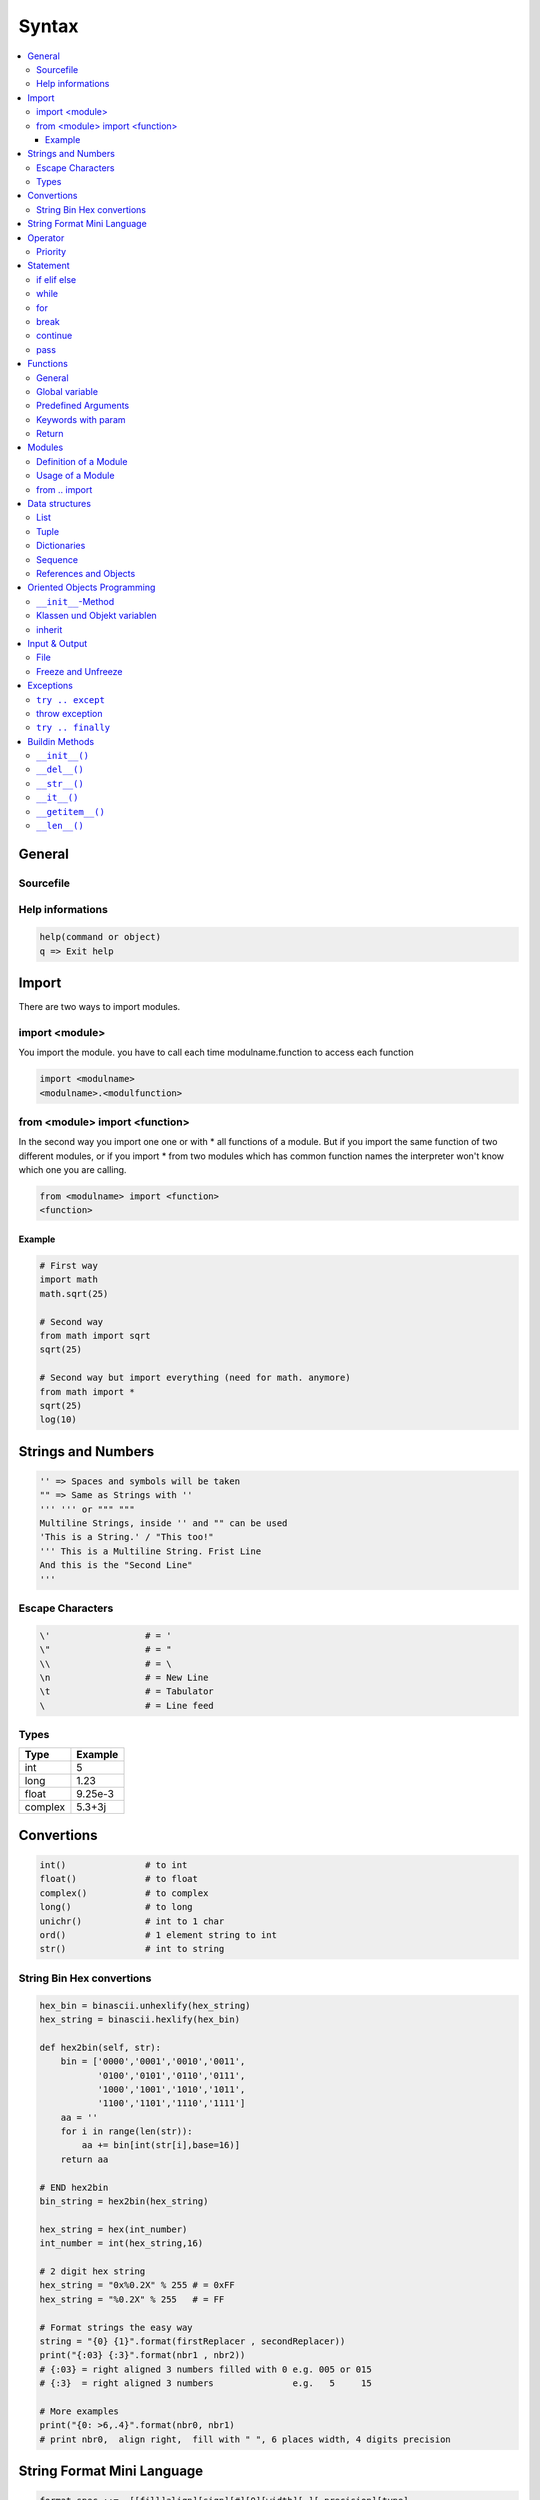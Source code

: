 ======
Syntax
======

.. contents:: :local:

General
=======

Sourcefile
----------

.. code-block:: python
   :caption: sourcefile

   #!/usr/bin/python
   # -*- coding: utf-8 -*-
   # -*- coding: latin1 -*-
   # -*- coding: iso-8859-1 -*-
   # durch coding auch umlaut möglich
   print 'Hello Wörld'

Help informations
-----------------

.. code-block:: python

   help(command or object)
   q => Exit help

Import
======

There are two ways to import modules.

import <module>
---------------

You import the module. you have to call each time modulname.function to access each function

.. code-block:: python

   import <modulname>
   <modulname>.<modulfunction>

from <module> import <function>
-------------------------------

In the second way you import one one or with \* all functions of a module. But if you import the same function of two different modules, or if you import \* from two modules which has common function names the interpreter won't know which one you are calling.

.. code-block:: python

   from <modulname> import <function>
   <function>

Example
^^^^^^^

.. code-block:: python

   # First way
   import math
   math.sqrt(25)

   # Second way
   from math import sqrt
   sqrt(25)

   # Second way but import everything (need for math. anymore)
   from math import *
   sqrt(25)
   log(10)

Strings and Numbers
===================

.. code-block:: python

   '' => Spaces and symbols will be taken
   "" => Same as Strings with ''
   ''' ''' or """ """
   Multiline Strings, inside '' and "" can be used
   'This is a String.' / "This too!"
   ''' This is a Multiline String. Frist Line
   And this is the "Second Line"
   '''

Escape Characters
-----------------

.. code-block:: python

   \'                  # = '
   \"                  # = "
   \\                  # = \
   \n                  # = New Line
   \t                  # = Tabulator
   \                   # = Line feed

Types
-----
+----------+----------+
| Type     | Example  |
+==========+==========+
| int      | 5        |
+----------+----------+
| long     | 1.23     |
+----------+----------+
| float    | 9.25e-3  |
+----------+----------+
| complex  | 5.3+3j   |
+----------+----------+

Convertions
===========

.. code-block:: python

   int()               # to int
   float()             # to float
   complex()           # to complex
   long()              # to long
   unichr()            # int to 1 char
   ord()               # 1 element string to int
   str()               # int to string

String Bin Hex convertions
--------------------------

.. code-block:: python


   hex_bin = binascii.unhexlify(hex_string)
   hex_string = binascii.hexlify(hex_bin)

   def hex2bin(self, str):
       bin = ['0000','0001','0010','0011',
              '0100','0101','0110','0111',
              '1000','1001','1010','1011',
              '1100','1101','1110','1111']
       aa = ''
       for i in range(len(str)):
           aa += bin[int(str[i],base=16)]
       return aa

   # END hex2bin
   bin_string = hex2bin(hex_string)

   hex_string = hex(int_number)
   int_number = int(hex_string,16)

   # 2 digit hex string
   hex_string = "0x%0.2X" % 255 # = 0xFF
   hex_string = "%0.2X" % 255   # = FF

   # Format strings the easy way
   string = "{0} {1}".format(firstReplacer , secondReplacer))
   print("{:03} {:3}".format(nbr1 , nbr2))
   # {:03} = right aligned 3 numbers filled with 0 e.g. 005 or 015
   # {:3}  = right aligned 3 numbers               e.g.   5     15

   # More examples
   print("{0: >6,.4}".format(nbr0, nbr1)
   # print nbr0,  align right,  fill with " ", 6 places width, 4 digits precision


String Format Mini Language
===========================

.. code-block::

   format_spec ::=  [[fill]align][sign][#][0][width][,][.precision][type]
   fill        ::=  <any character>
   align       ::=  "<" | ">" | "=" | "^"
   sign        ::=  "+" | "-" | " "
   width       ::=  integer
   precision   ::=  integer
   type        ::=  "b" | "c" | "d" | "e" | "E" | "f" | "F" | "g" | "G" | "n" | "o" | "s" | "x" | "X" | "%"

.. code-block::

          "{" [field_name] ["!" conversion] [":" format_spec] "}"
             /                  "r"|"s"                   \
            /               (r)epr   (s)tr                 \
   arg_name                                                 \
   | ("." attribute_name | "[" element_index "]")*           \
   |        |                       |                         \
   |     identifier         integer | index_string            |
   |                                   (quotes                |
   [identifier                          not required)         |
    |integer]                                                 |
                                                              |
    _________________________________________________________/ \________
   /                                                                    \
         ":"
            [[fill]align][sign][#][0][width][,][.precision][type]
     [default]--> < left    +   |  |  (int)       (int)    b base 2
     [default --> > right  [-]  |  |                       c character
      for         ^ center " "  |  \                       d base 10
      numbers]    =             |   `zero padding          e exponent (e)
                                |                          E exponent (E)
                               use 0b,0o,0x                f fixed point
                                for 2  8 16                F ^^(same)^^
     b base 2     c character                 [default]--> g general (???)
     o base 8     s string                                 G general 2 (?)
     d base 10                                             n number (general 3)
     x base 16                                             o base 8
     X base 16                                             s string
     e, E    exponent                         (lower case) x base 16
     f, F, % fixed point                      (upper case) X base 16
     g, G, n (general numbers)                   (x100, f) % percentage

.. code-block:: python

   print("{:>6.5}".format(var))        # right aligned to 6 digits, precision 5 (5 numbers including point e.g. 0.123)

   print("{:08}".format(var))          # filled up with 0 to 8 digits, 00001234

   print("0x{:0x}".format(int(var)))     # in hex small case, 0x4d2
   print("0x{:0X}".format(int(var)))     # in hex small case, 0x4D2

   print("{:04x}".format(int(var)))     # in hex small case, 0x04d2
   print("{:04X}".format(int(var)))     # in hex small case, 0x04D2

Operator
========


.. code-block::

   +                   # Plus         3 + 5 = 8 'a' + 'b' = 'ab'
   -                   # Minus        -5.2 order 5 - 2
   *                   # Multiplcation 2 * 3 = 6
   **                  # Power        3 ** 4 = 3 * 3 * 3 * 3 = 81
   /                   # Division     4 / 3 = 1 oder 4.0/3 = 1.3333...
   //                  # Integer  Division 4 // 3.0 = 1.0
   %                   # Modulo       8 % 3 = 2
   <<                  # Bitwise left 2 << 2 = 8   (in binary)
   >>                  # Bitwise right 11 >> 1 = 5 (in binary)
   &                   # Bitwise AND  5 & 3 = 1    (in binary)
   ¦                   # Bitwise OR   5 | 3 = 7    (in binary)
   ^                   # Bitwise XOR  5 ^ 3 = 6    (in binary)
   ~                   # Bitwise NOT  ~5 = -6
   <                   # Smaller as
   >                   # Bigger as
   <=                  # Smaller Equal
   >=                  # Bigger Equal
   ==                  # Equal
   !=                  # Not Equal
   not                 # log NOT
   and                 # log AND
   or                  # log OR

Priority
--------

A Line will be evaluated from left to right

.. code-block:: python

   ## High priority
   lambda              # lambda function
   or                  # log OR
   and                 # log AND
   not x               # log NOT
   in, not in          # Part of test (in Sequences)
   is, is not          # Identity test
   <,<=,>,>=,!=,==     # Comparison
   |                   # Bitwise OR
   ^                   # Bitwise XOR
   &                   # Bitwise AND
   <<,>>               # Bitwise Shift
   +,-                 # Add, Sub
   *,/,%               # Mul, Div, Mod
   +x,-x               # pos-, neg-sign
   ~x                  # Bitwise NOT
   **                  # Pow
   x.attribut          # Attribut reference
   x[index]            # Index
   x[index:index]      # range of a sequence
   f(param ...)        # function call
   (ausdruck, ...)     # brackets
   [ausdruck, ...]     # List
   {key:value, ...}    # Dictionaries
   'ausdruck, ...'     # Umwandlung in Stringdarstellung
   ## Low priority

Statement
=========

if elif else
------------

.. code-block:: python

   number = 23
   guess = int(raw_input('Enter a number: '))
   if guess == zahl:
       print 'YES'
   elif guess < number:
       print 'Higher'
   else:
       print 'Lower'

while
-----

.. code-block:: python

   number = 23
   nostop = True
   while nostop:
       guess = int(raw_input('Enter a number: '))
       if number == guess:
           print 'Yes'
       nostop = False # End of while
       elif guess < number:
           print 'Higher'
       else:
           print 'Lower'
   else:
       print 'End of while loop'

for
---

.. code-block:: python

   for i in range(1, 5):
       print i
   else:
       print 'End of for loop'

break
-----

.. code-block:: python

   while True:
       s = raw_input('Enter something: ')
       if s == 'end':
           break
       print 'The length of the string is', len(s)

continue
--------

continue use for ``while`` and ``for``

.. code-block:: python

   while True:
       s = raw_input('Enter something: ')
       if s == 'end':
           break
       if len(s) < 3:
           continue
       print 'Sufficient long'
       # Treat input here

pass
----

.. code-block:: python

   # pass is used to create an empty block
   def function():
       pass

Functions
=========

General
-------

.. code-block:: python

   def hello_world():
       print 'hello cruel world!'
   # End of function
   hello_world() # function call

   def printMax(a, b):
       if a > b:
           print a, 'is max value'
       else:
           print b, 'is max value'
   printMax(3, 4) # function call with number
   x = 5
   y = 7
   printMax(x, y) # function call with arguments

Global variable
---------------

.. code-block:: python

   def func():
       global x
       print 'x ist', x
       x = 2
       print 'global x is now', x
   x = 50
   func()
   print 'The value of x is', x # x = 2 because of global var

Predefined Arguments
--------------------

If a function parameter is not given, the default value will be used.
All parameter with default values need to be at the end of the parameter list.

.. code-block:: python

   def sag(message, loops = 1):
       print message * loops
   sag('Hello')
   sag('World', 5)

Keywords with param
-------------------

.. code-block:: python

   def func(a, b=5, c=10):
       print 'a is', a, 'and b is', b, 'and c is', c
   func(3, 7)
   func(25, c=24)
   func(c=50, a=100)

Return
------

.. code-block:: python

   def maximum(x, y):
       if x > y:
           return x
       else:
           return y
   print maximum(2, 3)

Modules
=======

Definition of a Module
----------------------

Everything in Python is a module (almost)

.. code-block:: python

   def hello():
       print 'Hello, this is a module'
   version = '0.1'

Usage of a Module
-----------------

The Module need to be in the same folder

.. code-block:: python

   import myModule
   myModule.hello()
   print 'Version', mmyModule.version

from .. import
--------------

.. code-block:: python

   from myModule import hello, version
   # OR:
   from myModule import *
   hello()
   print 'Version', version

Data structures
===============

List
----

.. code-block:: python

   # This is a list
   list = ['Book', 'Pencil', 'Apple', 'Glass']
   print 'I have ', len(list), ' to buy.'
   print 'These things are:', # Don't forget the comma at the end
   for thing in list:
       print thing,

   print '\nI also have to buy Bananas'
   list.append('Banans')
   print 'My list is now', list

   print 'Sort My list'
   list.sort()
   print 'The sorted list is ', list

   print 'First I'll buy', list[0]
   oldthing =list[0]
   del list[0]
   print 'I did buy ', oldthing
   print 'My list is now', list

Tuple
-----

.. code-block:: python

   zoo = ('Wolf', 'Elefant', 'Pinguin')
   print 'The number of animals in the Zoo is: ', len(zoo)
   new_zoo = ('Ape', 'Delfin', zoo)
   print 'The number of animals in the new Zoo is: ', len(new_zoo)
   print 'All animals in the new Zoo are: ', new_zoo
   print 'The animals from the old Zoo are', new_zoo[2]
   print 'The last animal is a: ', new_zoo[2][2]

Dictionaries
------------

.. code-block:: python

   ab = { 'Swaroop'   : 'swaroopch@byteofpython.info',
          'Larry'     : 'larry@wall.org',
          'Matsumoto' : 'matz@ruby-lang.org',
          'Spammer'   : 'spammer@hotmail.com'
        }
   print "Swaroops Adresse ist %s" % ab['Swaroop']
   # Ein Schluessel/Wert-Paar hinzufuegen
   ab['Guido'] = 'guido@python.org'
   # Ein Schluessel/Wert-Paar loeschen
   del ab['Spammer']
   print '\nEs gibt %d Kontakte im Adressbuch\n' % len(ab)
   for name, adresse in ab.items():
       print '%s hat die Adresse %s' % (name, adresse)
   if 'Guido' in ab: # oder: ab.has_key('Guido')
       print "\nGuidos Adresse ist %s" % ab['Guido']

Sequence
--------

.. code-block:: python

   list = ['Book', 'Pencil', 'Apple', 'Glass']
   # Index
   print 'Pos 0 is', list[0]           # Book
   print 'Pos 1 is', list[1]           # Pencil
   print 'Pos 2 is', list[2]           # Apple
   print 'Pos 3 is', list[3]           # Glass
   print 'Pos -1 is', list[-1]         # Glass
   print 'Pos -2 is', list[-2]         # Apple
   # List range
   print 'Pos 1 to 3 is', list[1:3]    # ['Pencil', 'Apple']
   print 'Pos 2 to End is', list[2:]   # ['Apple', 'Glass']
   print 'Pos 1 to -1 is', list[1:-1]  # ['Pencil', 'Apple']
   print 'Pos begin to is', list[:]    # ['Book', 'Pencil', 'Apple', 'Glass']
   # List range on a string
   name = '1234567'
   print 'Chars 1 bis 3 ist', name[1:3]    # 23
   print 'Chars 2 bis Ende ist', name[2:]  # 34567
   print 'Chars 1 bis -1 ist', name[1:-1]  # 3456
   print 'Chars Begin to End', name[:]     # 1234567

References and Objects
----------------------

.. code-block:: python

   list = ['Book', 'Pencil', 'Apple', 'Glass']
   mylist = list

"mylist" is another name pointing to the same object.

Delete one item

.. code-block:: python

   del list[0]
   print 'list is', list
   print 'mylist is', mylist

Both list return it's items without the deleted item "Book". This shows that both point to the same object

.. code-block:: python

   print 'Copy with range'
   mylist = list[:] # this copies the whole list
   del mylist[0]
   print 'list is', list
   print 'mylist is', mylist

Both lists are different now, will the copy created a new list.

Oriented Objects Programming
============================

``self`` == ``this`` == addr des Objektes

``__init__``-Method
-------------------

.. code-block:: python

   class Person:
       def __init__(self, name):
           self.name = name
       def sagHallo(self):
           print 'Hallo, mein Name ist', self.name
   p = Person('Swaroop')
   p.sagHallo()
   # Dieses kurze Beispiel kann auch als
   # Person('Swaroop').sagHallo() geschrieben werden.

Klassen und Objekt variablen
----------------------------

.. code-block:: python

   class Person:
       '''Stellt eine Person dar.'''
       bevoelkerung = 0
       def __init__(self, name):
           '''Initialisiert die Daten der Person.'''
           self.name = name
           print '(Initialisiere %s)' % self.name
           # Wenn diese Person erzeugt wird,
           Person.bevoelkerung += 1
       def __del__(self):
           '''Ich sterbe.'''
           print '%s verabschiedet sich.' % self.name
           Person.bevoelkerung -= 1
           if Person.bevoelkerung == 0:
               print 'Ich bin der letzte.'
           else:
               print 'Es gibt noch %d Leute.' % Person.bevoelkerung
       def sagHallo(self):
           '''Begruessung durch die Person.
           Das ist wirklich alles, was hier geschieht.'''
           print 'Hallo, mein Name ist %s.' % self.name
       def wieViele(self):
           '''Gibt die aktuelle Bevoelkerungszahl aus.'''
           if Person.bevoelkerung == 1:
               print 'Ich bin ganz allein hier.'
           else:
               print 'Es gibt hier %d Leute.' % Person.bevoelkerung

* Alle Variablen sind normalerweise public
* Mit ``__privatvar`` wird es zu einer Privaten Variable
* Mit ``__doc__`` kann auf die ``'''`` Infos zugegriffen werden ``Person.__doc__`` or ``Person.sagHallo.__doc__``
* ``__init__`` wird immer bei der erzeugung eines Objektes ausgeführt
* ``__del__`` wird automatisch aufgerufen falls das Objekt nicht mehr gebraucht wird

inherit
-------

.. code-block:: python

   class SchulMitglied:
       '''Repraesentiert ein beliebiges Mitglied der Hochschule.'''
       def __init__(self, name, alter):
           self.name = name
           self.alter = alter
           print '(SchulMitglied %s initialisiert)' % self.name
       def auskunft(self):
           '''Gib Auskunft ueber das Mitglied.'''
           print 'Name: "%s" Alter: "%s"' % (self.name, self.alter),
   class Dozent(SchulMitglied):
       '''Repraesentiert einen Dozenten der Hochschule.'''
       def __init__(self, name, alter, gehalt):
           SchulMitglied.__init__(self, name, alter)
           self.gehalt = gehalt
           print '(Dozent %s initialisiert)' % self.name
       def auskunft(self):
           SchulMitglied.auskunft(self)
           print 'Gehalt: "%d Euro"' % self.gehalt
   class Student(SchulMitglied):
       '''Repraesentiert einen Studenten der Hochschule.'''
       def __init__(self, name, alter, note):
           SchulMitglied.__init__(self, name, alter)
           self.note = note
           print '(Student %s initialisiert)' % self.name
       def auskunft(self):
           SchulMitglied.auskunft(self)
           print 'Letzte Pruefungsnote: "%1.1f"' % self.note
   d = Dozent('Mrs. Shrividya', 40, 30000)
   s = Student('Swaroop', 22, 1.7)
   mitglieder = [d, s]
   for mitglied in mitglieder:
       mitglied.auskunft() # geht bei Dozenten und Studenten

Input & Output
==============

File
----

.. code-block:: python

   text = 'sein oder nicht sein'

   # Write
   f = file('gedicht.txt', 'w') # "w" = Schreiben
   f.write(text)                # schreibe den Text in die Datei
   f.close()                    # schliesse die Datei

   # Read
   f = file('gedicht.txt')      # kein Modus bedeutet "r" = Lesen
   while True:
       line = f.readline()
       if len(line) == 0:       # eine leere Zeile = Dateiende (EOF)
           break
       print line,              # das , für Zeilenvorschub Unterdrückung
       f.close()                # schliesse die Datei

Freeze and Unfreeze
-------------------

.. code-block:: python

   import cPickle as p
   # Datei, in der das Objekt speichert wird
   einkaufsdatei = 'einkaufsliste.data'
   einkaufsliste = ['Aepfel', 'Mangos', 'Karotten']

   # Schreibe in die Datei
   f = file(einkaufsdatei, 'w')

   #Einfrieren
   p.dump(einkaufsliste, f) # speichere das Objekt in der Datei
   f.close()
   del einkaufsliste        # loesche die einkaufsliste
   # Lies die Einkaufsliste aus der Datei wieder ein
   f = file(einkaufsdatei)

   #Auftauen
   gespeicherteliste = p.load(f)
   print gespeicherteliste

Exceptions
==========

``try .. except``
-----------------

Each ``try`` needs to have at least one ``except``

.. code-block:: python

   try:
       s = raw_input('Geben Sie etwas ein --> ')
   except EOFError:
       print '\nWarum haben Sie die Eingabe abgebrochen?'
       sys.exit() # beendet das Programm
   except:
       print '\nIrgendein Fehler hat eine Ausnahme ausgeloest.'
   print 'Fertig'

throw exception
---------------

.. code-block:: python

   class KurzeEingabeAusnahme(Exception):
       '''Eine benutzerdefinierte Ausnahmeklasse.'''
       def __init__(self, laenge, mindestens):
           Exception.__init__(self)
           self.laenge = laenge
           self.mindestens = mindestens
   try:
       s = raw_input('Geben Sie etwas ein --> ')
       if len(s) < 3:
           raise KurzeEingabeAusnahme(len(s), 3)
       # Hier kann man ganz normal mit der Arbeit fortfahren
   except EOFError:
       print '\nWarum haben Sie die Eingabe abgebrochen?'
   except KurzeEingabeAusnahme, x:
       print 'KurzeEingabeAusnahme: Eingabe hatte die Laenge %d,' \
             ' gefordert war mindestens %d.' % (x.laenge, x.mindestens
   else:
       print 'Es wurde keine Ausnahme ausgeloest.'

``try .. finally``
------------------

If an exception is raised in the program, e.g. ``Ctrl + c`` Keyboard interrupt, the finally clause is raised before the program is closed

.. code-block:: python

   import time
   try:
       f = file('gedicht.txt')
       while True: # unsere uebliche Weise, Dateien zu lesen
       zeile = f.readline()
       if len(zeile) == 0:
           break
       time.sleep(2)
       print zeile,
   finally:
       f.close()
       print 'Raeume auf... Datei geschlossen.'

Buildin Methods
===============

``__init__()``
--------------

Is executed before an object is returned

.. code-block:: python

   __init__(self, ...)

``__del__()``
-------------

Is called before an object is destroyed

.. code-block:: python

   __del__(self)

``__str__()``
-------------

Is called if print or str() is used

.. code-block:: python

   __str__(self)

``__it__()``
-------------

Is called if ``<`` is used ``lt == less than`` There are also such methods for other operators

.. code-block:: python

   __it__(self, other)

``__getitem__()``
-----------------

Is called if an indexing operator is used ``x[key]``

.. code-block:: python

   __getitem__(self, key)

``__len__()``
-------------

Is called if the ``len()`` function is used

.. code-block:: python

   __len__(self)

